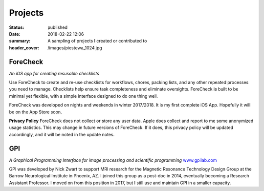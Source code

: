 Projects
#########
:status: published
:date: 2018-02-22 12:06
:summary: A sampling of projects I created or contributed to
:header_cover: /images/piestewa_1024.jpg


ForeCheck
---------
*An iOS app for creating resusable checklists*

.. image:: /images/projects/ForeCheckIcon_masked.png
    :width: 30%
    :align: left
    :alt: ForeCheck app icon

Use ForeCheck to create and re-use checklists for workflows, chores, packing
lists, and any other repeated processes you need to manage. Checklists help
ensure task completeness and eliminate oversights. ForeCheck is built to be
minimal yet flexible, with a simple interface designed to do one thing well.

ForeCheck was developed on nights and weekends in winter 2017/2018. It is my
first complete iOS App. Hopefully it will be on the App Store soon.

..
    .. image:: /images/projects/Download_on_the_App_Store_Badge_US-UK_RGB_blk_092917.svg
        :align: center
        :alt: Download ForeCheck on the App Store

**Privacy Policy**
ForeCheck does not collect or store any user data. Apple does collect and
report to me some anonymized usage statistics.
This may change in future versions of ForeCheck. If it does, this privacy policy
will be updated accordingly, and it will be noted in the update notes.

GPI
---
*A Graphical Programming Interface for image processing and scientific programming*
`www.gpilab.com <http://www.gpilab.com>`_

GPI was developed by Nick Zwart to support MRI research for the Magnetic
Resonance Technology Design Group at the Barrow Neurological Institute in
Phoenix, AZ. I joined this group as a post-doc in 2014, eventually becoming a
Research Assistant Professor. I moved on from this position in 2017, but I
still use and maintain GPI in a smaller capacity.
